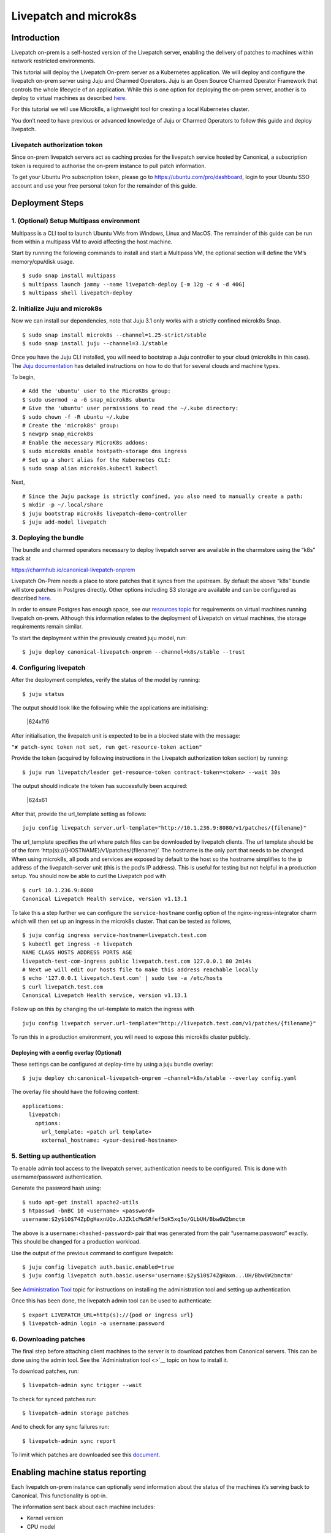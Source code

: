 Livepatch and microk8s
######################

Introduction
============

Livepatch on-prem is a self-hosted version of the Livepatch server,
enabling the delivery of patches to machines within network restricted
environments.

This tutorial will deploy the Livepatch On-prem server as a Kubernetes
application. We will deploy and configure the livepatch on-prem server
using Juju and Charmed Operators. Juju is an Open Source Charmed
Operator Framework that controls the whole lifecycle of an application.
While this is one option for deploying the on-prem server, another is to
deploy to virtual machines as described
`here <https://ubuntu.com/security/livepatch/docs/livepatch_on_prem/how-to/deployment>`__.

For this tutorial we will use Microk8s, a lightweight tool for creating
a local Kubernetes cluster.

You don’t need to have previous or advanced knowledge of Juju or Charmed
Operators to follow this guide and deploy livepatch.

Livepatch authorization token
-----------------------------

Since on-prem livepatch servers act as caching proxies for the livepatch
service hosted by Canonical, a subscription token is required to
authorise the on-prem instance to pull patch information.

To get your Ubuntu Pro subscription token, please go to
https://ubuntu.com/pro/dashboard, login to your Ubuntu SSO account and
use your free personal token for the remainder of this guide.

Deployment Steps
================

1. (Optional) Setup Multipass environment
-----------------------------------------

Multipass is a CLI tool to launch Ubuntu VMs from Windows, Linux and
MacOS. The remainder of this guide can be run from within a multipass VM
to avoid affecting the host machine.

Start by running the following commands to install and start a Multipass
VM, the optional section will define the VM’s memory/cpu/disk usage.

::

   $ sudo snap install multipass
   $ multipass launch jammy --name livepatch-deploy [-m 12g -c 4 -d 40G]
   $ multipass shell livepatch-deploy

2. Initialize Juju and microk8s
-------------------------------

Now we can install our dependencies, note that Juju 3.1 only works with
a strictly confined microk8s Snap.

::

   $ sudo snap install microk8s --channel=1.25-strict/stable
   $ sudo snap install juju --channel=3.1/stable

Once you have the Juju CLI installed, you will need to bootstrap a Juju
controller to your cloud (microk8s in this case). The `Juju
documentation <https://juju.is/docs/juju/get-started-with-juju>`__ has
detailed instructions on how to do that for several clouds and machine
types.

To begin,

::

   # Add the 'ubuntu' user to the MicroK8s group:
   $ sudo usermod -a -G snap_microk8s ubuntu
   # Give the 'ubuntu' user permissions to read the ~/.kube directory:
   $ sudo chown -f -R ubuntu ~/.kube
   # Create the 'microk8s' group:
   $ newgrp snap_microk8s
   # Enable the necessary MicroK8s addons:
   $ sudo microk8s enable hostpath-storage dns ingress
   # Set up a short alias for the Kubernetes CLI:
   $ sudo snap alias microk8s.kubectl kubectl

Next,

::

   # Since the Juju package is strictly confined, you also need to manually create a path:
   $ mkdir -p ~/.local/share
   $ juju bootstrap microk8s livepatch-demo-controller
   $ juju add-model livepatch

3. Deploying the bundle
-----------------------

The bundle and charmed operators necessary to deploy livepatch server
are available in the charmstore using the “k8s” track at

https://charmhub.io/canonical-livepatch-onprem

Livepatch On-Prem needs a place to store patches that it syncs from the
upstream. By default the above “k8s” bundle will store patches in
Postgres directly. Other options including S3 storage are available and
can be configured as described
`here <https://ubuntu.com/security/livepatch/docs/livepatch_on_prem/how-to/storage/configure>`__.

In order to ensure Postgres has enough space, see our `resources
topic <https://discourse.ubuntu.com/t/machine-resources-for-livepatch-on-prem/22548>`__
for requirements on virtual machines running livepatch on-prem. Although
this information relates to the deployment of Livepatch on virtual
machines, the storage requirements remain similar.

To start the deployment within the previously created juju model, run:

::

   $ juju deploy canonical-livepatch-onprem --channel=k8s/stable --trust

4. Configuring livepatch
------------------------

After the deployment completes, verify the status of the model by
running:

::

   $ juju status

The output should look like the following while the applications are
initialising:

.. figure:: https://lh5.googleusercontent.com/haNMs00cr4buv3xttS-HhQPeaMwMsw3sycR37Xc-sSAAmteOfYzC9i-3irPzi_q6osgVwdx3E-WCBAIym7r1pLvMBXCDSGgcVARsFDG3w9Po4zuI3e0FNxjvuE2SnuCjyvCOLMuoEUn9MI7W2NK4610
   :alt: \|624x116

   \|624x116

After initialisation, the livepatch unit is expected to be in a blocked
state with the message:

``"✘ patch-sync token not set, run get-resource-token action"``

Provide the token (acquired by following instructions in the Livepatch
authorization token section) by running:

::

   $ juju run livepatch/leader get-resource-token contract-token=<token> --wait 30s

The output should indicate the token has successfully been acquired:

.. figure:: https://lh4.googleusercontent.com/GzH_1cVxnKPqW-_rDbnKSxn7xsfDqwBvxUCG-dBJuEvaBQES3k_A6kc-rbvV5e-8kdKRpt7Vxhsz1JKCNYoMEC9UjXj_KQxKIF9FF_vnO7u1eTcHC67vAwfy7q9JDloXIwYFS6UKlKerJwTNdb6wP7U
   :alt: \|624x61

   \|624x61

After that, provide the url_template setting as follows:

::

   juju config livepatch server.url-template="http://10.1.236.9:8080/v1/patches/{filename}"

The url_template specifies the url where patch files can be downloaded
by livepatch clients. The url template should be of the form
‘http(s)://{HOSTNAME}/v1/patches/{filename}’. The hostname is the only
part that needs to be changed. When using microk8s, all pods and
services are exposed by default to the host so the hostname simplifies
to the ip address of the livepatch-server unit (this is the pod’s IP
address). This is useful for testing but not helpful in a production
setup. You should now be able to curl the Livepatch pod with

::

   $ curl 10.1.236.9:8080
   Canonical Livepatch Health service, version v1.13.1

To take this a step further we can configure the ``service-hostname``
config option of the nginx-ingress-integrator charm which will then set
up an ingress in the microk8s cluster. That can be tested as follows,

::

   $ juju config ingress service-hostname=livepatch.test.com
   $ kubectl get ingress -n livepatch
   NAME CLASS HOSTS ADDRESS PORTS AGE
   livepatch-test-com-ingress public livepatch.test.com 127.0.0.1 80 2m14s
   # Next we will edit our hosts file to make this address reachable locally
   $ echo '127.0.0.1 livepatch.test.com' | sudo tee -a /etc/hosts
   $ curl livepatch.test.com
   Canonical Livepatch Health service, version v1.13.1

Follow up on this by changing the url-template to match the ingress with

::

   juju config livepatch server.url-template="http://livepatch.test.com/v1/patches/{filename}"

To run this in a production environment, you will need to expose this
microk8s cluster publicly.

Deploying with a config overlay (Optional)
~~~~~~~~~~~~~~~~~~~~~~~~~~~~~~~~~~~~~~~~~~

These settings can be configured at deploy-time by using a juju bundle
overlay:

::

   $ juju deploy ch:canonical-livepatch-onprem –channel=k8s/stable --overlay config.yaml

The overlay file should have the following content:

::

   applications:
     livepatch:
       options:
         url_template: <patch url template>
         external_hostname: <your-desired-hostname>

5. Setting up authentication
----------------------------

To enable admin tool access to the livepatch server, authentication
needs to be configured. This is done with username/password
authentication.

Generate the password hash using:

::

   $ sudo apt-get install apache2-utils
   $ htpasswd -bnBC 10 <username> <password>
   username:$2y$10$74ZpDgHaxnUQo.AJZk1cMuSRfef5oK5xq5o/GLbUH/Bbw6W2bmctm

The above is a ``username:<hashed-password>`` pair that was generated
from the pair “username:password” exactly. This should be changed for a
production workload.

Use the output of the previous command to configure livepatch:

::

   $ juju config livepatch auth.basic.enabled=true
   $ juju config livepatch auth.basic.users='username:$2y$10$74ZgHaxn...UH/Bbw6W2bmctm'

See `Administration
Tool <https://discourse.ubuntu.com/t/livepatch-server-administration-tool/22551>`__
topic for instructions on installing the administration tool and setting
up authentication.

Once this has been done, the livepatch admin tool can be used to
authenticate:

::

   $ export LIVEPATCH_URL=http(s)://{pod or ingress url}
   $ livepatch-admin login -a username:password

6. Downloading patches
----------------------

The final step before attaching client machines to the server is to
download patches from Canonical servers. This can be done using the
admin tool. See the `Administration tool <>`__ topic on how to install
it.

To download patches, run:

::

   $ livepatch-admin sync trigger --wait

To check for synced patches run:

::

   $ livepatch-admin storage patches

And to check for any sync failures run:

::

   $ livepatch-admin sync report

To limit which patches are downloaded see this
`document <https://ubuntu.com/security/livepatch/docs/livepatch_on_prem/how-to/set_patch_sync_filters>`__.

Enabling machine status reporting
=================================

Each livepatch on-prem instance can optionally send information about
the status of the machines it’s serving back to Canonical. This
functionality is opt-in.

The information sent back about each machine includes:

-  Kernel version
-  CPU model
-  Architecture
-  Boot time and uptime
-  Livepatch client version
-  Obfuscated machine id
-  Status of the patch currently applied to the machine’s kernel

To enable this reporting, run the following juju command:

::

   $ juju config livepatch patch-sync.send-machine-reports=true

This can be disabled at any time by setting the flag to ``false``.

7. Cleaning up
--------------

To clean up your Juju model you can run the following:

::

   $ juju destroy-model --no-prompt livepatch --destroy-storage

And to cleanup the Multipass VM:

::

   $ multipass delete --purge livepatch-deploy

